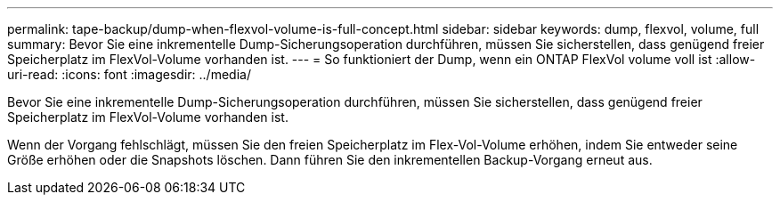 ---
permalink: tape-backup/dump-when-flexvol-volume-is-full-concept.html 
sidebar: sidebar 
keywords: dump, flexvol, volume, full 
summary: Bevor Sie eine inkrementelle Dump-Sicherungsoperation durchführen, müssen Sie sicherstellen, dass genügend freier Speicherplatz im FlexVol-Volume vorhanden ist. 
---
= So funktioniert der Dump, wenn ein ONTAP FlexVol volume voll ist
:allow-uri-read: 
:icons: font
:imagesdir: ../media/


[role="lead"]
Bevor Sie eine inkrementelle Dump-Sicherungsoperation durchführen, müssen Sie sicherstellen, dass genügend freier Speicherplatz im FlexVol-Volume vorhanden ist.

Wenn der Vorgang fehlschlägt, müssen Sie den freien Speicherplatz im Flex-Vol-Volume erhöhen, indem Sie entweder seine Größe erhöhen oder die Snapshots löschen. Dann führen Sie den inkrementellen Backup-Vorgang erneut aus.
